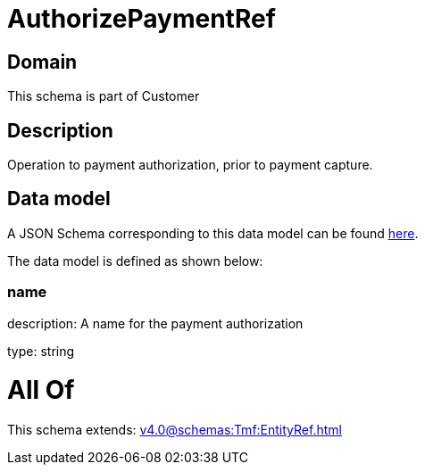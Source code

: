 = AuthorizePaymentRef

[#domain]
== Domain

This schema is part of Customer

[#description]
== Description

Operation to payment authorization, prior to payment capture.


[#data_model]
== Data model

A JSON Schema corresponding to this data model can be found https://tmforum.org[here].

The data model is defined as shown below:


=== name
description: A name for the payment authorization

type: string


= All Of 
This schema extends: xref:v4.0@schemas:Tmf:EntityRef.adoc[]
